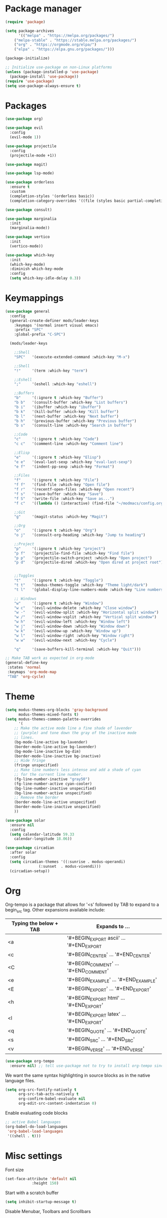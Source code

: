 * Package manager

#+begin_src emacs-lisp
(require 'package)

(setq package-archives
      '(("melpa" . "https://melpa.org/packages/")
	("melpa-stable" . "https://stable.melpa.org/packages/")
	("org" . "https://orgmode.org/elpa/")
	("elpa" . "https://elpa.gnu.org/packages/")))

(package-initialize)

;; Initialize use-package on non-Linux platforms
(unless (package-installed-p 'use-package)
  (package-install 'use-package))
(require 'use-package)
(setq use-package-always-ensure t)
#+end_src

* Packages

#+begin_src emacs-lisp
(use-package org)

(use-package evil
  :config
  (evil-mode 1))

(use-package projectile
  :config
  (projectile-mode +1))

(use-package magit)

(use-package lsp-mode)

(use-package orderless
  :ensure t
  :custom
  (completion-styles '(orderless basic))
  (completion-category-overrides '((file (styles basic partial-completion)))))

(use-package consult)

(use-package marginalia
  :init
  (marginalia-mode))

(use-package vertico
  :init
  (vertico-mode))

(use-package which-key
  :init
  (which-key-mode)
  :diminish which-key-mode
  :config
  (setq which-key-idle-delay 0.3))
#+end_src

* Keymappings

#+begin_src emacs-lisp
(use-package general
  :config
  (general-create-definer mods/leader-keys
    :keymaps '(normal insert visual emacs)
    :prefix "SPC"
    :global-prefix "C-SPC")

  (mods/leader-keys

    ;;Shell
    "SPC"	'(execute-extended-command :which-key "M-x")

    ;;Shell
    "!"		'(term :which-key "term")

    ;;Eshell
    ";"		'(eshell :which-key "eshell")

    ;;Buffers
    "b"		'(:ignore t :which-key "Buffer")
    "b b"	'(consult-buffer :which-key "List buffers")
    "b i"	'(ibuffer :which-key "ibuffer")
    "b k"	'(kill-buffer :which-key "Kill buffer")
    "b l"	'(next-buffer :which-key "Next buffer")
    "b h"	'(previous-buffer :which-key "Previous buffer")
    "b s"	'(consult-line :which-key "Search in buffer")

    ;;Code
    "c"		'(:ignore t :which-key "Code")
    "c c"	'(comment-line :which-key "Comment line")

    ;;Elisp
    "e"		'(:ignore t :which-key "Elisp")
    "e e"	'(eval-last-sexp :which-key "eval-last-sexp")
    "e f"	'(indent-pp-sexp :which-key "Format")

    ;;Files
    "f"		'(:ignore t :which-key "File")
    "f f"	'(find-file :which-key "Open file")
    "f r"	'(recentf-open-files :which-key "Open recent")
    "f s"	'(save-buffer :which-key "Save")
    "f S"	'(write-file :which-key "Save as...")
    "f c"	'((lambda () (interactive) (find-file "~/modmacs/config.org")) :which-key: "Open config.org")

    ;;Git
    "g"		'(magit-status :which-key "Magit")

    ;;Org
    "o"		'(:ignore t :which-key "Org")
    "o j"	'(consult-org-heading :which-key "Jump to heading")

    ;;Project
    "p"		'(:ignore t :which-key "project")
    "p f"	'(projectile-find-file :which-key "Find file")
    "p p"	'(projectile-switch-project :which-key "Open project")
    "p d"	'(projectile-dired :which-key "Open dired at project root")
    

    ;;Toggles
    "t"		'(:ignore t :which-key "Toggle")
    "t t"	'(modus-themes-toggle :which-key "Theme light/dark")
    "t l"	'(global-display-line-numbers-mode :which-key "Line numbers")

    ;; Windows 
    "w"		'(:ignore t :which-key "Window")
    "w c"	'(evil-window-delete :which-key "Close window")
    "w -"	'(evil-window-split :which-key "Horizontal split window")
    "w /"	'(evil-window-vsplit :which-key "Vertical split window")
    "w h"	'(evil-window-left :which-key "Window left")
    "w j"	'(evil-window-down :which-key "Window down")
    "w k"	'(evil-window-up :which-key "Window up")
    "w l"	'(evil-window-right :which-key "Window right")
    "w w"	'(evil-window-next :which-key "Cycle")

    "q"		'(save-buffers-kill-terminal :which-key "Quit")))

;; Make TAB work as expected in org-mode
(general-define-key
 :states 'normal
 :keymaps 'org-mode-map
 "TAB" 'org-cycle)
#+end_src

* Theme

#+begin_src emacs-lisp
(setq modus-themes-org-blocks 'gray-background
      modus-themes-mixed-fonts t)
(setq modus-themes-common-palette-overrides
      '(
	;; Make the active mode line a fine shade of lavender
	;; (purple) and tone down the gray of the inactive mode
	;; lines.
	(bg-mode-line-active bg-lavender)
	(border-mode-line-active bg-lavender)
	(bg-mode-line-inactive bg-dim)
	(border-mode-line-inactive bg-inactive)
	;; Hide fringe
	(fringe unspecified)
	;; Make line numbers less intense and add a shade of cyan
	;; for the current line number.
	(fg-line-number-inactive "gray50")
	(fg-line-number-active cyan-cooler)
	(bg-line-number-inactive unspecified)
	(bg-line-number-active unspecified) 
	;; Remove the border
	(border-mode-line-active unspecified)
	(border-mode-line-inactive unspecified)
	))

(use-package solar
  :ensure nil
  :config
  (setq calendar-latitude 59.33
	calendar-longitude 18.06))

(use-package circadian
  :after solar
  :config
  (setq circadian-themes '((:sunrise . modus-operandi)
			   (:sunset  . modus-vivendi)))
  (circadian-setup))
#+end_src

* Org

Org-tempo is a package that allows for '<s' followed by TAB to expand to a begin_src tag.  Other expansions available include:

| Typing the below + TAB | Expands to ...                          |
|------------------------+-----------------------------------------|
| <a                     | '#+BEGIN_EXPORT ascii' … '#+END_EXPORT  |
| <c                     | '#+BEGIN_CENTER' … '#+END_CENTER'       |
| <C                     | '#+BEGIN_COMMENT' … '#+END_COMMENT'     |
| <e                     | '#+BEGIN_EXAMPLE' … '#+END_EXAMPLE'     |
| <E                     | '#+BEGIN_EXPORT' … '#+END_EXPORT'       |
| <h                     | '#+BEGIN_EXPORT html' … '#+END_EXPORT'  |
| <l                     | '#+BEGIN_EXPORT latex' … '#+END_EXPORT' |
| <q                     | '#+BEGIN_QUOTE' … '#+END_QUOTE'         |
| <s                     | '#+BEGIN_SRC' … '#+END_SRC'             |
| <v                     | '#+BEGIN_VERSE' … '#+END_VERSE'         |

#+begin_src emacs-lisp
(use-package org-tempo
  :ensure nil) ;; tell use-package not to try to install org-tempo since it's already there.
#+end_src

We want the same syntax highlighting in source blocks as in the native language files.
#+begin_src emacs-lisp
(setq org-src-fontify-natively t
      org-src-tab-acts-natively t
      org-confirm-babel-evaluate nil
      org-edit-src-content-indentation 0)
#+end_src

Enable evaluating code blocks
#+begin_src emacs-lisp
;; active Babel languages
(org-babel-do-load-languages
 'org-babel-load-languages
 '((shell . t)))
#+end_src

* Misc settings

Font size
#+begin_src emacs-lisp
(set-face-attribute 'default nil
		    :height 150)
#+end_src

Start with a scratch buffer
 #+begin_src emacs-lisp
(setq inhibit-startup-message t)
#+end_src

Disable Menubar, Toolbars and Scrollbars
#+begin_src emacs-lisp
;; (menu-bar-mode -1)
;; (tool-bar-mode -1)
(scroll-bar-mode -1)
#+end_src

Highlight active line
#+begin_src emacs-lisp
(hl-line-mode t)
#+end_src

Show line numbers
#+begin_src emacs-lisp
(global-display-line-numbers-mode 1)
#+end_src

Refresh buffer if the underlying file changes
#+begin_src emacs-lisp
(global-auto-revert-mode 1) 
#+end_src

Refresh dired when files change
#+begin_src emacs-lisp
(setq global-auto-revert-non-file-buffers t) 
#+end_src

Enable recent files
#+begin_src emacs-lisp
(recentf-mode 1)
#+end_src

Restore last cursor location in previously opened files
#+begin_src emacs-lisp
(save-place-mode 1)
#+end_src

Start in fullscreen
#+begin_src emacs-lisp
(add-hook 'window-setup-hook 'toggle-frame-fullscreen t)
#+end_src

Tab width
#+begin_src emacs-lisp
(setq tab-width 4)
(setq evil-shift-width 4)
#+end_src
